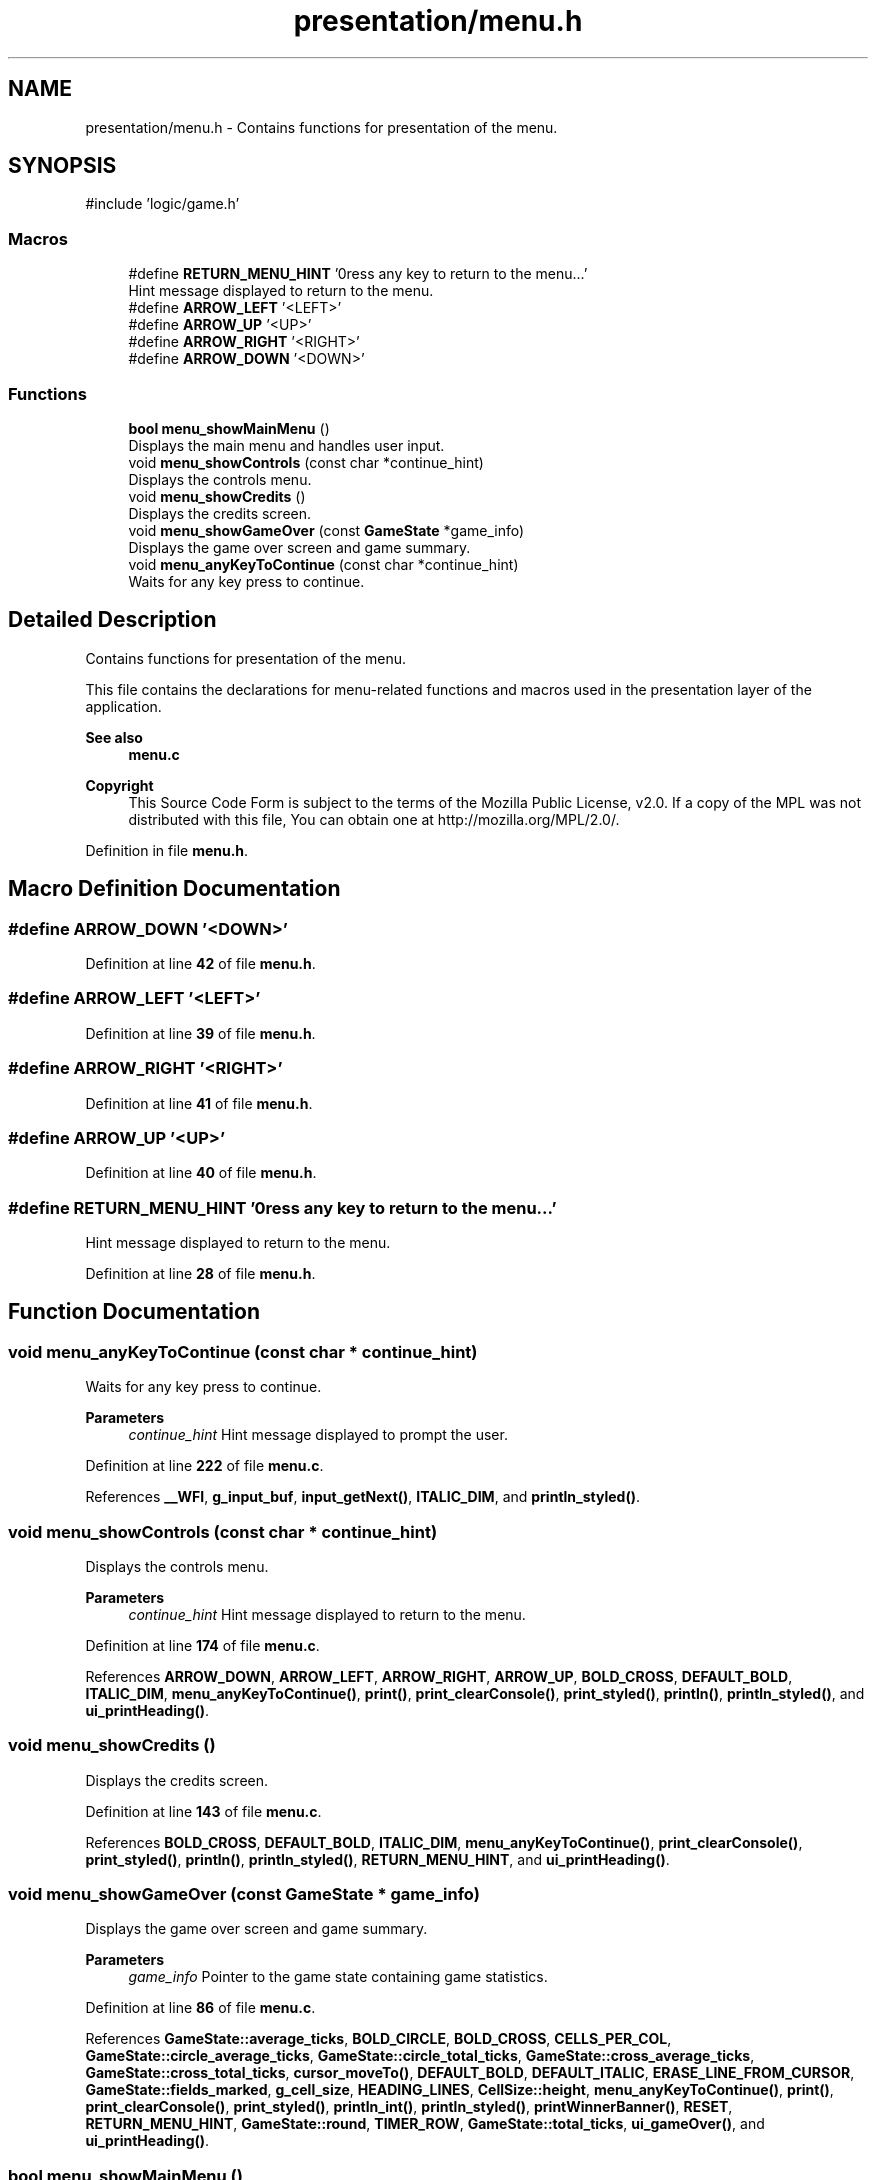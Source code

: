 .TH "presentation/menu.h" 3 "TikTakToe" \" -*- nroff -*-
.ad l
.nh
.SH NAME
presentation/menu.h \- Contains functions for presentation of the menu\&.  

.SH SYNOPSIS
.br
.PP
\fR#include 'logic/game\&.h'\fP
.br

.SS "Macros"

.in +1c
.ti -1c
.RI "#define \fBRETURN_MENU_HINT\fP   '\\nPress any key to return to the menu\&.\&.\&.'"
.br
.RI "Hint message displayed to return to the menu\&. "
.ti -1c
.RI "#define \fBARROW_LEFT\fP   '<LEFT>'"
.br
.ti -1c
.RI "#define \fBARROW_UP\fP   '<UP>'"
.br
.ti -1c
.RI "#define \fBARROW_RIGHT\fP   '<RIGHT>'"
.br
.ti -1c
.RI "#define \fBARROW_DOWN\fP   '<DOWN>'"
.br
.in -1c
.SS "Functions"

.in +1c
.ti -1c
.RI "\fBbool\fP \fBmenu_showMainMenu\fP ()"
.br
.RI "Displays the main menu and handles user input\&. "
.ti -1c
.RI "void \fBmenu_showControls\fP (const char *continue_hint)"
.br
.RI "Displays the controls menu\&. "
.ti -1c
.RI "void \fBmenu_showCredits\fP ()"
.br
.RI "Displays the credits screen\&. "
.ti -1c
.RI "void \fBmenu_showGameOver\fP (const \fBGameState\fP *game_info)"
.br
.RI "Displays the game over screen and game summary\&. "
.ti -1c
.RI "void \fBmenu_anyKeyToContinue\fP (const char *continue_hint)"
.br
.RI "Waits for any key press to continue\&. "
.in -1c
.SH "Detailed Description"
.PP 
Contains functions for presentation of the menu\&. 

This file contains the declarations for menu-related functions and macros used in the presentation layer of the application\&.

.PP
\fBSee also\fP
.RS 4
\fBmenu\&.c\fP
.RE
.PP
\fBCopyright\fP
.RS 4
This Source Code Form is subject to the terms of the Mozilla Public License, v2\&.0\&. If a copy of the MPL was not distributed with this file, You can obtain one at http://mozilla.org/MPL/2.0/\&. 
.RE
.PP

.PP
Definition in file \fBmenu\&.h\fP\&.
.SH "Macro Definition Documentation"
.PP 
.SS "#define ARROW_DOWN   '<DOWN>'"

.PP
Definition at line \fB42\fP of file \fBmenu\&.h\fP\&.
.SS "#define ARROW_LEFT   '<LEFT>'"

.PP
Definition at line \fB39\fP of file \fBmenu\&.h\fP\&.
.SS "#define ARROW_RIGHT   '<RIGHT>'"

.PP
Definition at line \fB41\fP of file \fBmenu\&.h\fP\&.
.SS "#define ARROW_UP   '<UP>'"

.PP
Definition at line \fB40\fP of file \fBmenu\&.h\fP\&.
.SS "#define RETURN_MENU_HINT   '\\nPress any key to return to the menu\&.\&.\&.'"

.PP
Hint message displayed to return to the menu\&. 
.PP
Definition at line \fB28\fP of file \fBmenu\&.h\fP\&.
.SH "Function Documentation"
.PP 
.SS "void menu_anyKeyToContinue (const char * continue_hint)"

.PP
Waits for any key press to continue\&. 
.PP
\fBParameters\fP
.RS 4
\fIcontinue_hint\fP Hint message displayed to prompt the user\&. 
.RE
.PP

.PP
Definition at line \fB222\fP of file \fBmenu\&.c\fP\&.
.PP
References \fB__WFI\fP, \fBg_input_buf\fP, \fBinput_getNext()\fP, \fBITALIC_DIM\fP, and \fBprintln_styled()\fP\&.
.SS "void menu_showControls (const char * continue_hint)"

.PP
Displays the controls menu\&. 
.PP
\fBParameters\fP
.RS 4
\fIcontinue_hint\fP Hint message displayed to return to the menu\&. 
.RE
.PP

.PP
Definition at line \fB174\fP of file \fBmenu\&.c\fP\&.
.PP
References \fBARROW_DOWN\fP, \fBARROW_LEFT\fP, \fBARROW_RIGHT\fP, \fBARROW_UP\fP, \fBBOLD_CROSS\fP, \fBDEFAULT_BOLD\fP, \fBITALIC_DIM\fP, \fBmenu_anyKeyToContinue()\fP, \fBprint()\fP, \fBprint_clearConsole()\fP, \fBprint_styled()\fP, \fBprintln()\fP, \fBprintln_styled()\fP, and \fBui_printHeading()\fP\&.
.SS "void menu_showCredits ()"

.PP
Displays the credits screen\&. 
.PP
Definition at line \fB143\fP of file \fBmenu\&.c\fP\&.
.PP
References \fBBOLD_CROSS\fP, \fBDEFAULT_BOLD\fP, \fBITALIC_DIM\fP, \fBmenu_anyKeyToContinue()\fP, \fBprint_clearConsole()\fP, \fBprint_styled()\fP, \fBprintln()\fP, \fBprintln_styled()\fP, \fBRETURN_MENU_HINT\fP, and \fBui_printHeading()\fP\&.
.SS "void menu_showGameOver (const \fBGameState\fP * game_info)"

.PP
Displays the game over screen and game summary\&. 
.PP
\fBParameters\fP
.RS 4
\fIgame_info\fP Pointer to the game state containing game statistics\&. 
.RE
.PP

.PP
Definition at line \fB86\fP of file \fBmenu\&.c\fP\&.
.PP
References \fBGameState::average_ticks\fP, \fBBOLD_CIRCLE\fP, \fBBOLD_CROSS\fP, \fBCELLS_PER_COL\fP, \fBGameState::circle_average_ticks\fP, \fBGameState::circle_total_ticks\fP, \fBGameState::cross_average_ticks\fP, \fBGameState::cross_total_ticks\fP, \fBcursor_moveTo()\fP, \fBDEFAULT_BOLD\fP, \fBDEFAULT_ITALIC\fP, \fBERASE_LINE_FROM_CURSOR\fP, \fBGameState::fields_marked\fP, \fBg_cell_size\fP, \fBHEADING_LINES\fP, \fBCellSize::height\fP, \fBmenu_anyKeyToContinue()\fP, \fBprint()\fP, \fBprint_clearConsole()\fP, \fBprint_styled()\fP, \fBprintln_int()\fP, \fBprintln_styled()\fP, \fBprintWinnerBanner()\fP, \fBRESET\fP, \fBRETURN_MENU_HINT\fP, \fBGameState::round\fP, \fBTIMER_ROW\fP, \fBGameState::total_ticks\fP, \fBui_gameOver()\fP, and \fBui_printHeading()\fP\&.
.SS "\fBbool\fP menu_showMainMenu ()"

.PP
Displays the main menu and handles user input\&. 
.PP
\fBReturns\fP
.RS 4
\fRtrue\fP if the game should reset, \fRfalse\fP if the game should quit\&. 
.RE
.PP

.PP
Definition at line \fB42\fP of file \fBmenu\&.c\fP\&.
.PP
References \fB__WFI\fP, \fBg_input_buf\fP, \fBgame_run()\fP, \fBHIDE_CURSOR\fP, \fBinput_getNext()\fP, \fBmenu_showControls()\fP, \fBmenu_showCredits()\fP, \fBprint()\fP, \fBprintMainMenu()\fP, \fBPVE\fP, \fBPVP\fP, and \fBRETURN_MENU_HINT\fP\&.
.SH "Author"
.PP 
Generated automatically by Doxygen for TikTakToe from the source code\&.
